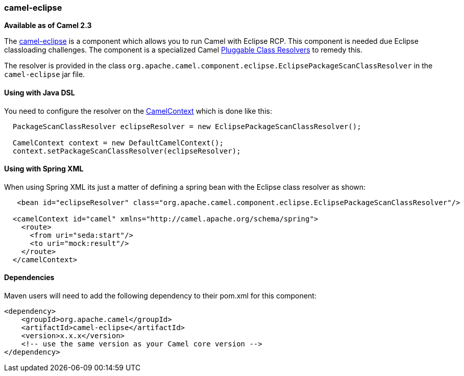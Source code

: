 [[ConfluenceContent]]
[[camel-eclipse-camel-eclipse]]
camel-eclipse
~~~~~~~~~~~~~

*Available as of Camel 2.3*

The link:camel-eclipse.html[camel-eclipse] is a component which allows
you to run Camel with Eclipse RCP. This component is needed due Eclipse
classloading challenges. The component is a specialized Camel
link:pluggable-class-resolvers.html[Pluggable Class Resolvers] to remedy
this.

The resolver is provided in the class
`org.apache.camel.component.eclipse.EclipsePackageScanClassResolver` in
the `camel-eclipse` jar file.

[[camel-eclipse-UsingwithJavaDSL]]
Using with Java DSL
^^^^^^^^^^^^^^^^^^^

You need to configure the resolver on the
link:camelcontext.html[CamelContext] which is done like this:

[source,brush:,java;,gutter:,false;,theme:,Default]
----
  PackageScanClassResolver eclipseResolver = new EclipsePackageScanClassResolver();

  CamelContext context = new DefaultCamelContext();
  context.setPackageScanClassResolver(eclipseResolver);
----

[[camel-eclipse-UsingwithSpringXML]]
Using with Spring XML
^^^^^^^^^^^^^^^^^^^^^

When using Spring XML its just a matter of defining a spring bean with
the Eclipse class resolver as shown:

[source,brush:,java;,gutter:,false;,theme:,Default]
----
   <bean id="eclipseResolver" class="org.apache.camel.component.eclipse.EclipsePackageScanClassResolver"/>

  <camelContext id="camel" xmlns="http://camel.apache.org/schema/spring">
    <route>
      <from uri="seda:start"/>
      <to uri="mock:result"/>
    </route>
  </camelContext>
----

[[camel-eclipse-Dependencies]]
Dependencies
^^^^^^^^^^^^

Maven users will need to add the following dependency to their pom.xml
for this component:

[source,brush:,java;,gutter:,false;,theme:,Default]
----
<dependency>
    <groupId>org.apache.camel</groupId>
    <artifactId>camel-eclipse</artifactId>
    <version>x.x.x</version>
    <!-- use the same version as your Camel core version -->
</dependency>
----
